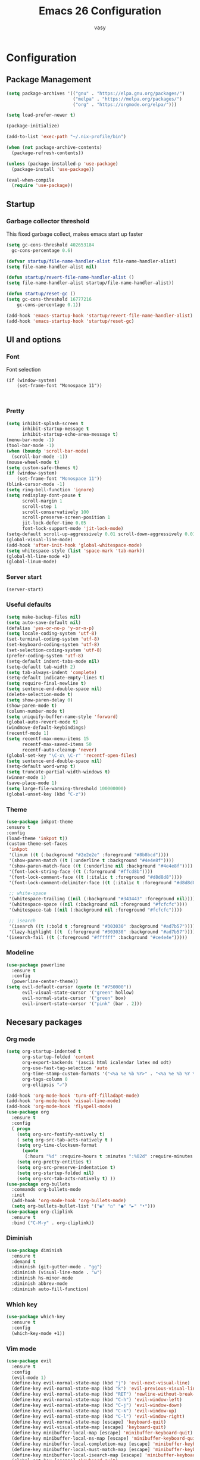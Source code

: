 # -*- mode: org; coding: utf-8; -*-
#+TITLE:  Emacs 26 Configuration
#+AUTHOR: vasy
#+STARTUP: indent
* Configuration
** Package Management
   :PROPERTIES:
   :CUSTOM_ID: package-management
   :END:
   
   #+begin_src emacs-lisp
     (setq package-archives '(("gnu" . "https://elpa.gnu.org/packages/")
                              ("melpa" . "https://melpa.org/packages/")
                              ("org" . "https://orgmode.org/elpa/")))

     (setq load-prefer-newer t)

     (package-initialize)
     
     (add-to-list 'exec-path "~/.nix-profile/bin")

     (when (not package-archive-contents)
       (package-refresh-contents))

     (unless (package-installed-p 'use-package)
       (package-install 'use-package))

     (eval-when-compile
       (require 'use-package))

   #+end_src
** Startup
*** Garbage collector threshold

    This fixed garbage collect, makes emacs start up faster
    #+begin_src emacs-lisp
    (setq gc-cons-threshold 402653184
      gc-cons-percentage 0.6)

    (defvar startup/file-name-handler-alist file-name-handler-alist)
    (setq file-name-handler-alist nil)

    (defun startup/revert-file-name-handler-alist ()
    (setq file-name-handler-alist startup/file-name-handler-alist))

    (defun startup/reset-gc ()
    (setq gc-cons-threshold 16777216
        gc-cons-percentage 0.1))

    (add-hook 'emacs-startup-hook 'startup/revert-file-name-handler-alist)
    (add-hook 'emacs-startup-hook 'startup/reset-gc)
    #+end_src
** UI and options
*** Font

Font selection
#+BEGIN_SRC 
(if (window-system)
    (set-frame-font "Monospace 11"))
#+END_SRC


#+BEGIN_SRC 

#+END_SRC
*** Pretty
#+BEGIN_SRC emacs-lisp
(setq inhibit-splash-screen t
      inhibit-startup-message t
      inhibit-startup-echo-area-message t)
(menu-bar-mode -1)
(tool-bar-mode -1)
(when (boundp 'scroll-bar-mode)
  (scroll-bar-mode -1))
(mouse-wheel-mode t)
(setq custom-safe-themes t)
(if (window-system)
    (set-frame-font "Monospace 11"))
(blink-cursor-mode -1)
(setq ring-bell-function 'ignore)
(setq redisplay-dont-pause t
      scroll-margin 1
      scroll-step 1
      scroll-conservatively 100
      scroll-preserve-screen-position 1
      jit-lock-defer-time 0.05
      font-lock-support-mode 'jit-lock-mode)
(setq-default scroll-up-aggressively 0.01 scroll-down-aggressively 0.01)
(global-visual-line-mode)
(add-hook 'after-init-hook 'global-whitespace-mode)
(setq whitespace-style (list 'space-mark 'tab-mark))
(global-hl-line-mode +1)
(global-linum-mode)
#+END_SRC
*** Server start
#+BEGIN_SRC emacs-lisp
(server-start)
#+END_SRC
*** Useful defaults
#+BEGIN_SRC emacs-lisp
(setq make-backup-files nil)
(setq auto-save-default nil)
(defalias 'yes-or-no-p 'y-or-n-p)
(setq locale-coding-system 'utf-8)
(set-terminal-coding-system 'utf-8)
(set-keyboard-coding-system 'utf-8)
(set-selection-coding-system 'utf-8)
(prefer-coding-system 'utf-8)
(setq-default indent-tabs-mode nil)
(setq-default tab-width 2)
(setq tab-always-indent 'complete)
(setq-default indicate-empty-lines t)
(setq require-final-newline t)
(setq sentence-end-double-space nil)
(delete-selection-mode t)
(setq show-paren-delay 0)
(show-paren-mode t)
(column-number-mode t)
(setq uniquify-buffer-name-style 'forward)
(global-auto-revert-mode t)
(windmove-default-keybindings)
(recentf-mode 1)
(setq recentf-max-menu-items 15
      recentf-max-saved-items 50
      recentf-auto-cleanup 'never)
(global-set-key "\C-x\ \C-r" 'recentf-open-files)
(setq sentence-end-double-space nil)
(setq-default word-wrap t)
(setq truncate-partial-width-windows t)
(winner-mode 1)
(save-place-mode 1)
(setq large-file-warning-threshold 100000000)
(global-unset-key (kbd "C-z"))
#+END_SRC
*** Theme
#+BEGIN_SRC emacs-lisp
(use-package inkpot-theme
:ensure t
:config
(load-theme 'inkpot t))
(custom-theme-set-faces
 'inkpot
 '(linum ((t (:background "#2e2e2e" :foreground "#8b8bcd"))))
 '(show-paren-match ((t (:underline t :background "#4e4e8f"))))
 '(show-paren-match-face ((t (:underline nil :background "#4e4e8f"))))
 '(font-lock-string-face ((t (:foreground "#ffcd8b"))))
 '(font-lock-comment-face ((t (:italic t :foreground "#d8d8d8"))))
 '(font-lock-comment-delimiter-face ((t (:italic t :foreground "#d8d8d8"))))

 ;; white-space
 '(whitespace-trailing ((nil (:background "#343443" :foreground nil))))
 '(whitespace-space ((nil (:background nil :foreground "#fcfcfc"))))
 '(whitespace-tab ((nil (:background nil :foreground "#fcfcfc"))))
 
 ;; isearch
 '(isearch ((t (:bold t :foreground "#303030" :background "#ad7b57"))))
 '(lazy-highlight ((t  (:foreground "#303030" :background "#ad7b57"))))
'(isearch-fail ((t (:foreground "#ffffff" :background "#ce4e4e")))))
#+END_SRC
*** Modeline
#+BEGIN_SRC emacs-lisp
(use-package powerline
  :ensure t
  :config
  (powerline-center-theme))
(setq evil-default-cursor (quote (t "#750000"))
      evil-visual-state-cursor '("green" hollow)
      evil-normal-state-cursor '("green" box)
      evil-insert-state-cursor '("pink" (bar . 2)))
#+END_SRC
** Necesary packages
*** Org mode
#+BEGIN_SRC emacs-lisp
(setq org-startup-indented t
      org-startup-folded 'content
      org-export-backends '(ascii html icalendar latex md odt)
      org-use-fast-tag-selection 'auto
      org-time-stamp-custom-formats '("<%a %e %b %Y>" . "<%a %e %b %Y %H:%M>")
      org-tags-column 0
      org-ellipsis "⤶")

(add-hook 'org-mode-hook 'turn-off-filladapt-mode)
(add-hook 'org-mode-hook 'visual-line-mode)
(add-hook 'org-mode-hook 'flyspell-mode)
(use-package org
  :ensure t
  :config
  ( progn
    (setq org-src-fontify-natively t)
    ( setq org-src-tab-acts-natively t )
    (setq org-time-clocksum-format
      (quote
       (:hours "%d" :require-hours t :minutes ":%02d" :require-minutes t)))
    (setq org-pretty-entities t)
    (setq org-src-preserve-indentation t)
    (setq org-startup-folded nil)
    (setq org-src-tab-acts-natively t) ))
(use-package org-bullets
  :commands org-bullets-mode
  :init
  (add-hook 'org-mode-hook 'org-bullets-mode)
  (setq org-bullets-bullet-list '("◉" "○" "●" "►" "•")))
(use-package org-cliplink
  :ensure t
  :bind ("C-M-y" . org-cliplink))
#+END_SRC
*** Diminish
#+BEGIN_SRC emacs-lisp
(use-package diminish
  :ensure t
  :demand t
  :diminish (git-gutter-mode . "gg")
  :diminish (visual-line-mode . "ω")
  :diminish hs-minor-mode
  :diminish abbrev-mode
  :diminish auto-fill-function)
#+END_SRC
*** Which key
#+BEGIN_SRC emacs-lisp
(use-package which-key
  :ensure t
  :config
  (which-key-mode +1))
#+END_SRC
*** Vim mode
#+BEGIN_SRC emacs-lisp
(use-package evil
  :ensure t
  :config
  (evil-mode 1)
  (define-key evil-normal-state-map (kbd "j") 'evil-next-visual-line)
  (define-key evil-normal-state-map (kbd "k") 'evil-previous-visual-line)
  (define-key evil-normal-state-map (kbd "RET") 'newline-without-break-of-line)
  (define-key evil-normal-state-map (kbd "C-h") 'evil-window-left)
  (define-key evil-normal-state-map (kbd "C-j") 'evil-window-down)
  (define-key evil-normal-state-map (kbd "C-k") 'evil-window-up)
  (define-key evil-normal-state-map (kbd "C-l") 'evil-window-right)
  (define-key evil-normal-state-map [escape] 'keyboard-quit)
  (define-key evil-visual-state-map [escape] 'keyboard-quit)
  (define-key minibuffer-local-map [escape] 'minibuffer-keyboard-quit)
  (define-key minibuffer-local-ns-map [escape] 'minibuffer-keyboard-quit)
  (define-key minibuffer-local-completion-map [escape] 'minibuffer-keyboard-quit)
  (define-key minibuffer-local-must-match-map [escape] 'minibuffer-keyboard-quit)
  (define-key minibuffer-local-isearch-map [escape] 'minibuffer-keyboard-quit)
  (global-set-key [escape] 'keyboard-quit)
  (setq evil-shift-width 2)
  (setq evil-move-cursor-back nil))

(defun newline-without-break-of-line ()
  "1. move to end of the line,.2. insert newline with index"
  (interactive)
  (let ((oldpos (point)))
    (end-of-line)
    (newline-and-indent)))

(use-package evil-leader
  :ensure t
  :config
  (global-evil-leader-mode)
  (evil-leader/set-leader ",")
  (setq evil-leader/in-all-states 1)
  (evil-leader/set-key
    ","  (lambda () (interactive) (ansi-term (getenv "SHELL")))
    "m"  'neotree-toggle
    "n"  'neotree-project-dir
    "."  'switch-to-previous-buffer
    "/"  'evil-search-highlight-persist-remove-all
    "be" (lambda () (interactive) (bookmark-jump "emacs"))))

(use-package evil-surround
  :ensure t
  :config
  (global-evil-surround-mode 1))

(use-package evil-search-highlight-persist
  :ensure t
  :config
  (global-evil-search-highlight-persist t))

(use-package evil-matchit
  :ensure t
  :config
  (global-evil-matchit-mode t))

(defgroup evil-textobj-between nil
  "Text object between for Evil"
  :prefix "evil-textobj-between-"
  :group 'evil)

(defcustom evil-textobj-between-i-key "f"
  "Keys for evil-inner-between"
  :type 'string
  :group 'evil-textobj-between)
(defcustom evil-textobj-between-a-key "f"
  "Keys for evil-a-between"
  :type 'string
  :group 'evil-textobj-between)
#+END_SRC
*** Navigation
#+BEGIN_SRC emacs-lisp
(use-package dired-k
    :ensure t
    :config
  (progn
    (add-hook 'dired-initial-position-hook 'dired-k)))
(bind-keys
 :map dired-mode-map
 ("K" . dired-k)
 ("g" . dired-k))

  (use-package projectile
    :ensure t
    :defer t
    :config
    (projectile-global-mode))
  (setq projectile-mode-line
        '(:eval (format " [%s]" (projectile-project-name))))
  (setq projectile-remember-window-configs t)
  (setq projectile-completion-system 'ivy)
  
  (use-package flx
    :ensure t)

  (use-package ivy
    :ensure t
    :diminish ivy-mode
    :config
    (ivy-mode 1)
    (setq ivy-use-virtual-buffers t)
    (setq ivy-re-builders-alist
          '((t . ivy--regex-fuzzy)))
    (setq ivy-initial-inputs-alist nil)
    (setq enable-recursive-minibuffers t)
    (define-key ivy-minibuffer-map [escape] 'minibuffer-keyboard-quit))

  (use-package neotree
    :ensure t
    )
#+END_SRC
*** Git
#+BEGIN_SRC emacs-lisp
  (use-package magit
    :ensure t
    :bind (("C-x g" . magit-status)))

  (use-package diff-hl
    :ensure t
    :config
    (global-diff-hl-mode +1)
    (add-hook 'dired-mode-hook 'diff-hl-dired-mode)
    (add-hook 'magit-post-refresh-hook 'diff-hl-magit-post-refresh))
#+END_SRC
*** Custom el
Set up the customize file to its own separate file, instead of saving
customize settings in [[file:init.el][init.el]].
#+BEGIN_SRC emacs-lisp 
(setq custom-file (expand-file-name "custom.el" user-emacs-directory))
(when (file-exists-p custom-file)
  (load custom-file))
#+END_SRC
